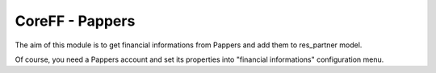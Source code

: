 CoreFF - Pappers
===================

The aim of this module is to get financial informations
from Pappers and add them to res_partner model.

Of course, you need a Pappers account and set its properties
into "financial informations" configuration menu.

